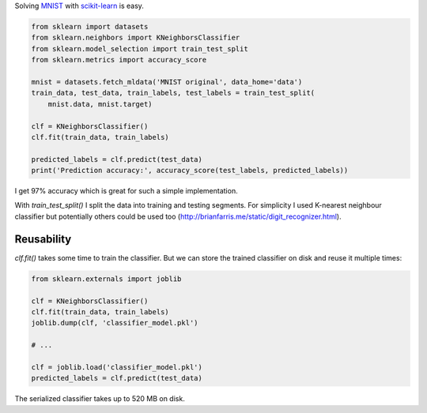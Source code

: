 .. title: MNIST with scikit-learn
.. slug: mnist-with-scikit-learn
.. date: 2017-02-20 21:19:15 UTC+02:00
.. tags: machine learning, mnist, scikit-learn, python
.. category:
.. link:
.. description:
.. type: text

Solving `MNIST <http://yann.lecun.com/exdb/mnist/>`_ with `scikit-learn
<http://scikit-learn.org/>`_ is easy.

.. code-block:: python

    from sklearn import datasets
    from sklearn.neighbors import KNeighborsClassifier
    from sklearn.model_selection import train_test_split
    from sklearn.metrics import accuracy_score

    mnist = datasets.fetch_mldata('MNIST original', data_home='data')
    train_data, test_data, train_labels, test_labels = train_test_split(
        mnist.data, mnist.target)

    clf = KNeighborsClassifier()
    clf.fit(train_data, train_labels)

    predicted_labels = clf.predict(test_data)
    print('Prediction accuracy:', accuracy_score(test_labels, predicted_labels))

I get 97% accuracy which is great for such a simple implementation.

With `train_test_split()` I split the data into training and testing segments.
For simplicity I used K-nearest neighbour classifier but potentially others
could be used too (http://brianfarris.me/static/digit_recognizer.html).

Reusability
===========

`clf.fit()` takes some time to train the classifier.
But we can store the trained classifier on disk and reuse it multiple times:

.. code-block:: python

    from sklearn.externals import joblib

    clf = KNeighborsClassifier()
    clf.fit(train_data, train_labels)
    joblib.dump(clf, 'classifier_model.pkl')

    # ...

    clf = joblib.load('classifier_model.pkl')
    predicted_labels = clf.predict(test_data)

The serialized classifier takes up to 520 MB on disk.
